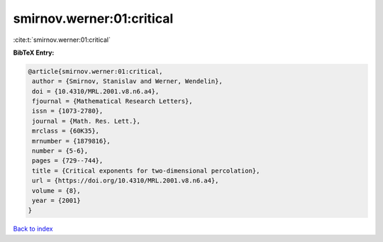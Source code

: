 smirnov.werner:01:critical
==========================

:cite:t:`smirnov.werner:01:critical`

**BibTeX Entry:**

.. code-block:: bibtex

   @article{smirnov.werner:01:critical,
    author = {Smirnov, Stanislav and Werner, Wendelin},
    doi = {10.4310/MRL.2001.v8.n6.a4},
    fjournal = {Mathematical Research Letters},
    issn = {1073-2780},
    journal = {Math. Res. Lett.},
    mrclass = {60K35},
    mrnumber = {1879816},
    number = {5-6},
    pages = {729--744},
    title = {Critical exponents for two-dimensional percolation},
    url = {https://doi.org/10.4310/MRL.2001.v8.n6.a4},
    volume = {8},
    year = {2001}
   }

`Back to index <../By-Cite-Keys.rst>`_
